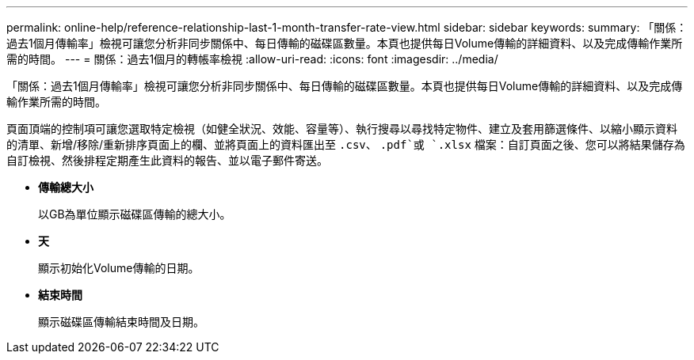 ---
permalink: online-help/reference-relationship-last-1-month-transfer-rate-view.html 
sidebar: sidebar 
keywords:  
summary: 「關係：過去1個月傳輸率」檢視可讓您分析非同步關係中、每日傳輸的磁碟區數量。本頁也提供每日Volume傳輸的詳細資料、以及完成傳輸作業所需的時間。 
---
= 關係：過去1個月的轉帳率檢視
:allow-uri-read: 
:icons: font
:imagesdir: ../media/


[role="lead"]
「關係：過去1個月傳輸率」檢視可讓您分析非同步關係中、每日傳輸的磁碟區數量。本頁也提供每日Volume傳輸的詳細資料、以及完成傳輸作業所需的時間。

頁面頂端的控制項可讓您選取特定檢視（如健全狀況、效能、容量等）、執行搜尋以尋找特定物件、建立及套用篩選條件、以縮小顯示資料的清單、新增/移除/重新排序頁面上的欄、並將頁面上的資料匯出至 `.csv`、 `.pdf`或 `.xlsx` 檔案：自訂頁面之後、您可以將結果儲存為自訂檢視、然後排程定期產生此資料的報告、並以電子郵件寄送。

* *傳輸總大小*
+
以GB為單位顯示磁碟區傳輸的總大小。

* *天*
+
顯示初始化Volume傳輸的日期。

* *結束時間*
+
顯示磁碟區傳輸結束時間及日期。


